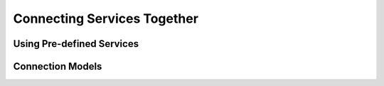 Connecting Services Together
=============================

Using Pre-defined Services
---------------------------

Connection Models
-------------------
